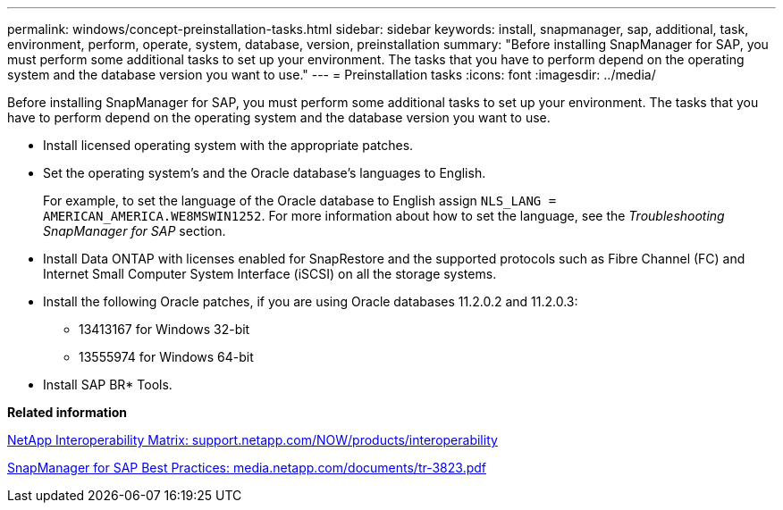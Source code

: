 ---
permalink: windows/concept-preinstallation-tasks.html
sidebar: sidebar
keywords: install, snapmanager, sap, additional, task, environment, perform, operate, system, database, version, preinstallation
summary: "Before installing SnapManager for SAP, you must perform some additional tasks to set up your environment. The tasks that you have to perform depend on the operating system and the database version you want to use."
---
= Preinstallation tasks
:icons: font
:imagesdir: ../media/

[.lead]
Before installing SnapManager for SAP, you must perform some additional tasks to set up your environment. The tasks that you have to perform depend on the operating system and the database version you want to use.

* Install licensed operating system with the appropriate patches.
* Set the operating system's and the Oracle database's languages to English.
+
For example, to set the language of the Oracle database to English assign `NLS_LANG = AMERICAN_AMERICA.WE8MSWIN1252`. For more information about how to set the language, see the _Troubleshooting SnapManager for SAP_ section.

* Install Data ONTAP with licenses enabled for SnapRestore and the supported protocols such as Fibre Channel (FC) and Internet Small Computer System Interface (iSCSI) on all the storage systems.
* Install the following Oracle patches, if you are using Oracle databases 11.2.0.2 and 11.2.0.3:
 ** 13413167 for Windows 32-bit
 ** 13555974 for Windows 64-bit
* Install SAP BR* Tools.

*Related information*

http://support.netapp.com/NOW/products/interoperability/[NetApp Interoperability Matrix: support.netapp.com/NOW/products/interoperability^]

http://media.netapp.com/documents/tr-3823.pdf[SnapManager for SAP Best Practices: media.netapp.com/documents/tr-3823.pdf^]
